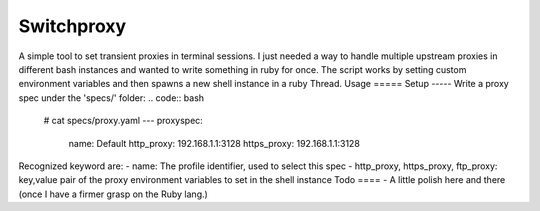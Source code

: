 ===========
Switchproxy
===========
A simple tool to set transient proxies in terminal sessions.
I just needed a way to handle multiple upstream proxies in different bash instances and wanted to write something in ruby for once.
The script works by setting custom environment variables and then spawns a new shell instance in a ruby Thread.
Usage
=====
Setup
-----
Write a proxy spec under the 'specs/' folder:
.. code:: bash
   # cat specs/proxy.yaml
   ---
   proxyspec:
    name: Default
    http_proxy: 192.168.1.1:3128
    https_proxy: 192.168.1.1:3128
Recognized keyword are:
- name: The profile identifier, used to select this spec
- http_proxy, https_proxy, ftp_proxy: key,value pair of the proxy environment variables to set in the shell instance
Todo
====
- A little polish here and there (once I have a firmer grasp on the Ruby lang.)
